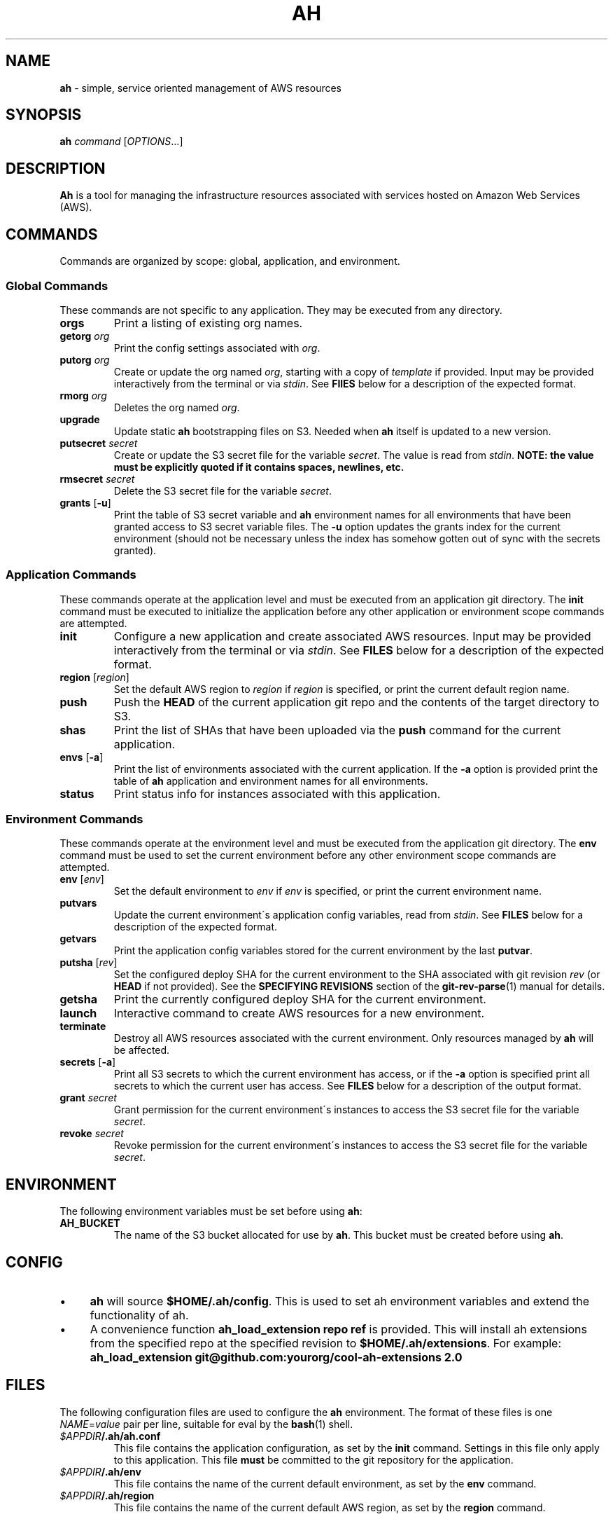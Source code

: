.\" generated with Ronn/v0.7.3
.\" http://github.com/rtomayko/ronn/tree/0.7.3
.
.TH "AH" "1" "November 2017" "" "AH MANUAL"
.
.SH "NAME"
\fBah\fR \- simple, service oriented management of AWS resources
.
.SH "SYNOPSIS"
\fBah\fR \fIcommand\fR [\fIOPTIONS\fR\.\.\.]
.
.SH "DESCRIPTION"
\fBAh\fR is a tool for managing the infrastructure resources associated with services hosted on Amazon Web Services (AWS)\.
.
.SH "COMMANDS"
Commands are organized by scope: global, application, and environment\.
.
.SS "Global Commands"
These commands are not specific to any application\. They may be executed from any directory\.
.
.TP
\fBorgs\fR
Print a listing of existing org names\.
.
.TP
\fBgetorg\fR \fIorg\fR
Print the config settings associated with \fIorg\fR\.
.
.TP
\fBputorg\fR \fIorg\fR
Create or update the org named \fIorg\fR, starting with a copy of \fItemplate\fR if provided\. Input may be provided interactively from the terminal or via \fIstdin\fR\. See \fBFIlES\fR below for a description of the expected format\.
.
.TP
\fBrmorg\fR \fIorg\fR
Deletes the org named \fIorg\fR\.
.
.TP
\fBupgrade\fR
Update static \fBah\fR bootstrapping files on S3\. Needed when \fBah\fR itself is updated to a new version\.
.
.TP
\fBputsecret\fR \fIsecret\fR
Create or update the S3 secret file for the variable \fIsecret\fR\. The value is read from \fIstdin\fR\. \fBNOTE: the value must be explicitly quoted if it contains spaces, newlines, etc\.\fR
.
.TP
\fBrmsecret\fR \fIsecret\fR
Delete the S3 secret file for the variable \fIsecret\fR\.
.
.TP
\fBgrants\fR [\fB\-u\fR]
Print the table of S3 secret variable and \fBah\fR environment names for all environments that have been granted access to S3 secret variable files\. The \fB\-u\fR option updates the grants index for the current environment (should not be necessary unless the index has somehow gotten out of sync with the secrets granted)\.
.
.SS "Application Commands"
These commands operate at the application level and must be executed from an application git directory\. The \fBinit\fR command must be executed to initialize the application before any other application or environment scope commands are attempted\.
.
.TP
\fBinit\fR
Configure a new application and create associated AWS resources\. Input may be provided interactively from the terminal or via \fIstdin\fR\. See \fBFILES\fR below for a description of the expected format\.
.
.TP
\fBregion\fR [\fIregion\fR]
Set the default AWS region to \fIregion\fR if \fIregion\fR is specified, or print the current default region name\.
.
.TP
\fBpush\fR
Push the \fBHEAD\fR of the current application git repo and the contents of the target directory to S3\.
.
.TP
\fBshas\fR
Print the list of SHAs that have been uploaded via the \fBpush\fR command for the current application\.
.
.TP
\fBenvs\fR [\fB\-a\fR]
Print the list of environments associated with the current application\. If the \fB\-a\fR option is provided print the table of \fBah\fR application and environment names for all environments\.
.
.TP
\fBstatus\fR
Print status info for instances associated with this application\.
.
.SS "Environment Commands"
These commands operate at the environment level and must be executed from the application git directory\. The \fBenv\fR command must be used to set the current environment before any other environment scope commands are attempted\.
.
.TP
\fBenv\fR [\fIenv\fR]
Set the default environment to \fIenv\fR if \fIenv\fR is specified, or print the current environment name\.
.
.TP
\fBputvars\fR
Update the current environment\'s application config variables, read from \fIstdin\fR\. See \fBFILES\fR below for a description of the expected format\.
.
.TP
\fBgetvars\fR
Print the application config variables stored for the current environment by the last \fBputvar\fR\.
.
.TP
\fBputsha\fR [\fIrev\fR]
Set the configured deploy SHA for the current environment to the SHA associated with git revision \fIrev\fR (or \fBHEAD\fR if not provided)\. See the \fBSPECIFYING REVISIONS\fR section of the \fBgit\-rev\-parse\fR(1) manual for details\.
.
.TP
\fBgetsha\fR
Print the currently configured deploy SHA for the current environment\.
.
.TP
\fBlaunch\fR
Interactive command to create AWS resources for a new environment\.
.
.TP
\fBterminate\fR
Destroy all AWS resources associated with the current environment\. Only resources managed by \fBah\fR will be affected\.
.
.TP
\fBsecrets\fR [\fB\-a\fR]
Print all S3 secrets to which the current environment has access, or if the \fB\-a\fR option is specified print all secrets to which the current user has access\. See \fBFILES\fR below for a description of the output format\.
.
.TP
\fBgrant\fR \fIsecret\fR
Grant permission for the current environment\'s instances to access the S3 secret file for the variable \fIsecret\fR\.
.
.TP
\fBrevoke\fR \fIsecret\fR
Revoke permission for the current environment\'s instances to access the S3 secret file for the variable \fIsecret\fR\.
.
.SH "ENVIRONMENT"
The following environment variables must be set before using \fBah\fR:
.
.TP
\fBAH_BUCKET\fR
The name of the S3 bucket allocated for use by \fBah\fR\. This bucket must be created before using \fBah\fR\.
.
.SH "CONFIG"
.
.IP "\(bu" 4
\fBah\fR will source \fB$HOME/\.ah/config\fR\. This is used to set ah environment variables and extend the functionality of ah\.
.
.IP "\(bu" 4
A convenience function \fBah_load_extension repo ref\fR is provided\. This will install ah extensions from the specified repo at the specified revision to \fB$HOME/\.ah/extensions\fR\. For example: \fBah_load_extension git@github\.com:yourorg/cool\-ah\-extensions 2\.0\fR
.
.IP "" 0
.
.SH "FILES"
The following configuration files are used to configure the \fBah\fR environment\. The format of these files is one \fINAME\fR=\fIvalue\fR pair per line, suitable for eval by the \fBbash\fR(1) shell\.
.
.TP
\fI$APPDIR\fR\fB/\.ah/ah\.conf\fR
This file contains the application configuration, as set by the \fBinit\fR command\. Settings in this file only apply to this application\. This file \fBmust\fR be committed to the git repository for the application\.
.
.TP
\fI$APPDIR\fR\fB/\.ah/env\fR
This file contains the name of the current default environment, as set by the \fBenv\fR command\.
.
.TP
\fI$APPDIR\fR\fB/\.ah/region\fR
This file contains the name of the current default AWS region, as set by the \fBregion\fR command\.
.
.SH "COPYRIGHT"
Copyright \(co 2017 Adzerk \fB<engineering@adzerk\.com>\fR, distributed under the Eclipse Public License, version 1\.0\. This is free software: you are free to change and redistribute it\. There is NO WARRANTY, to the extent permitted by law\.
.
.SH "SEE ALSO"
\fBah\fR(8), \fBaws\fR(1), \fBgit\fR(1)
